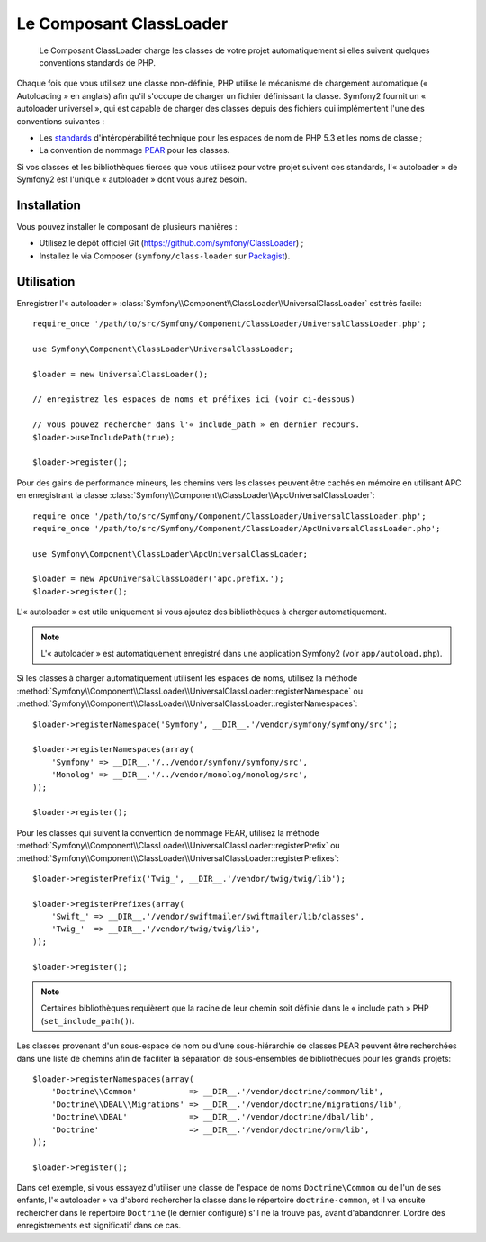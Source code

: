.. index::
   pair: Autoloader; Configuration
   single: Components; ClassLoader

Le Composant ClassLoader
========================

    Le Composant ClassLoader charge les classes de votre projet automatiquement si
    elles suivent quelques conventions standards de PHP.

Chaque fois que vous utilisez une classe non-définie, PHP utilise le mécanisme
de chargement automatique (« Autoloading » en anglais) afin qu'il s'occupe
de charger un fichier définissant la classe. Symfony2 fournit un « autoloader
universel », qui est capable de charger des classes depuis des fichiers qui
implémentent l'une des conventions suivantes :

* Les `standards`_ d'intéropérabilité technique pour les espaces de nom de PHP
  5.3 et les noms de classe ;

* La convention de nommage `PEAR`_ pour les classes.

Si vos classes et les bibliothèques tierces que vous utilisez pour votre
projet suivent ces standards, l'« autoloader » de Symfony2 est l'unique
« autoloader » dont vous aurez besoin.

Installation
------------

Vous pouvez installer le composant de plusieurs manières :

* Utilisez le dépôt officiel Git (https://github.com/symfony/ClassLoader) ;
* Installez le via Composer (``symfony/class-loader`` sur `Packagist`_).

Utilisation
-----------

.. versionadded:: 2.1
   La méthode ``useIncludePath`` a été ajoutée dans Symfony 2.1.

Enregistrer l'« autoloader » :class:`Symfony\\Component\\ClassLoader\\UniversalClassLoader`
est très facile::

    require_once '/path/to/src/Symfony/Component/ClassLoader/UniversalClassLoader.php';

    use Symfony\Component\ClassLoader\UniversalClassLoader;

    $loader = new UniversalClassLoader();
    
    // enregistrez les espaces de noms et préfixes ici (voir ci-dessous)

    // vous pouvez rechercher dans l'« include_path » en dernier recours.
    $loader->useIncludePath(true);

    $loader->register();

Pour des gains de performance mineurs, les chemins vers les classes peuvent être
cachés en mémoire en utilisant APC en enregistrant la classe
:class:`Symfony\\Component\\ClassLoader\\ApcUniversalClassLoader`::

    require_once '/path/to/src/Symfony/Component/ClassLoader/UniversalClassLoader.php';
    require_once '/path/to/src/Symfony/Component/ClassLoader/ApcUniversalClassLoader.php';

    use Symfony\Component\ClassLoader\ApcUniversalClassLoader;

    $loader = new ApcUniversalClassLoader('apc.prefix.');
    $loader->register();

L'« autoloader » est utile uniquement si vous ajoutez des bibliothèques à charger
automatiquement.

.. note::

    L'« autoloader » est automatiquement enregistré dans une application
    Symfony2 (voir ``app/autoload.php``).

Si les classes à charger automatiquement utilisent les espaces de noms, utilisez la
méthode :method:`Symfony\\Component\\ClassLoader\\UniversalClassLoader::registerNamespace`
ou
:method:`Symfony\\Component\\ClassLoader\\UniversalClassLoader::registerNamespaces`::

    $loader->registerNamespace('Symfony', __DIR__.'/vendor/symfony/symfony/src');

    $loader->registerNamespaces(array(
        'Symfony' => __DIR__.'/../vendor/symfony/symfony/src',
        'Monolog' => __DIR__.'/../vendor/monolog/monolog/src',
    ));

    $loader->register();

Pour les classes qui suivent la convention de nommage PEAR, utilisez la méthode
:method:`Symfony\\Component\\ClassLoader\\UniversalClassLoader::registerPrefix`
ou
:method:`Symfony\\Component\\ClassLoader\\UniversalClassLoader::registerPrefixes`::

    $loader->registerPrefix('Twig_', __DIR__.'/vendor/twig/twig/lib');

    $loader->registerPrefixes(array(
        'Swift_' => __DIR__.'/vendor/swiftmailer/swiftmailer/lib/classes',
        'Twig_'  => __DIR__.'/vendor/twig/twig/lib',
    ));

    $loader->register();

.. note::

    Certaines bibliothèques requièrent que la racine de leur chemin soit définie
    dans le « include path » PHP (``set_include_path()``).

Les classes provenant d'un sous-espace de nom ou d'une sous-hiérarchie de classes
PEAR peuvent être recherchées dans une liste de chemins afin de faciliter la séparation
de sous-ensembles de bibliothèques pour les grands projets::

    $loader->registerNamespaces(array(
        'Doctrine\\Common'           => __DIR__.'/vendor/doctrine/common/lib',
        'Doctrine\\DBAL\\Migrations' => __DIR__.'/vendor/doctrine/migrations/lib',
        'Doctrine\\DBAL'             => __DIR__.'/vendor/doctrine/dbal/lib',
        'Doctrine'                   => __DIR__.'/vendor/doctrine/orm/lib',
    ));

    $loader->register();

Dans cet exemple, si vous essayez d'utiliser une classe de l'espace de noms
``Doctrine\Common`` ou de l'un de ses enfants, l'« autoloader » va d'abord rechercher
la classe dans le répertoire ``doctrine-common``, et il va ensuite rechercher dans
le répertoire ``Doctrine`` (le dernier configuré) s'il ne la trouve pas, avant
d'abandonner. L'ordre des enregistrements est significatif dans ce cas.

.. _standards: http://www.php-fig.org/psr/psr-0/fr/
.. _PEAR:      http://pear.php.net/manual/en/standards.php
.. _Packagist: https://packagist.org/packages/symfony/class-loader
